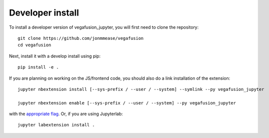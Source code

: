 
Developer install
=================


To install a developer version of vegafusion_jupyter, you will first need to clone
the repository::

    git clone https://github.com/jonmmease/vegafusion
    cd vegafusion

Next, install it with a develop install using pip::

    pip install -e .


If you are planning on working on the JS/frontend code, you should also do
a link installation of the extension::

    jupyter nbextension install [--sys-prefix / --user / --system] --symlink --py vegafusion_jupyter

    jupyter nbextension enable [--sys-prefix / --user / --system] --py vegafusion_jupyter

with the `appropriate flag`_. Or, if you are using Jupyterlab::

    jupyter labextension install .


.. links

.. _`appropriate flag`: https://jupyter-notebook.readthedocs.io/en/stable/extending/frontend_extensions.html#installing-and-enabling-extensions
